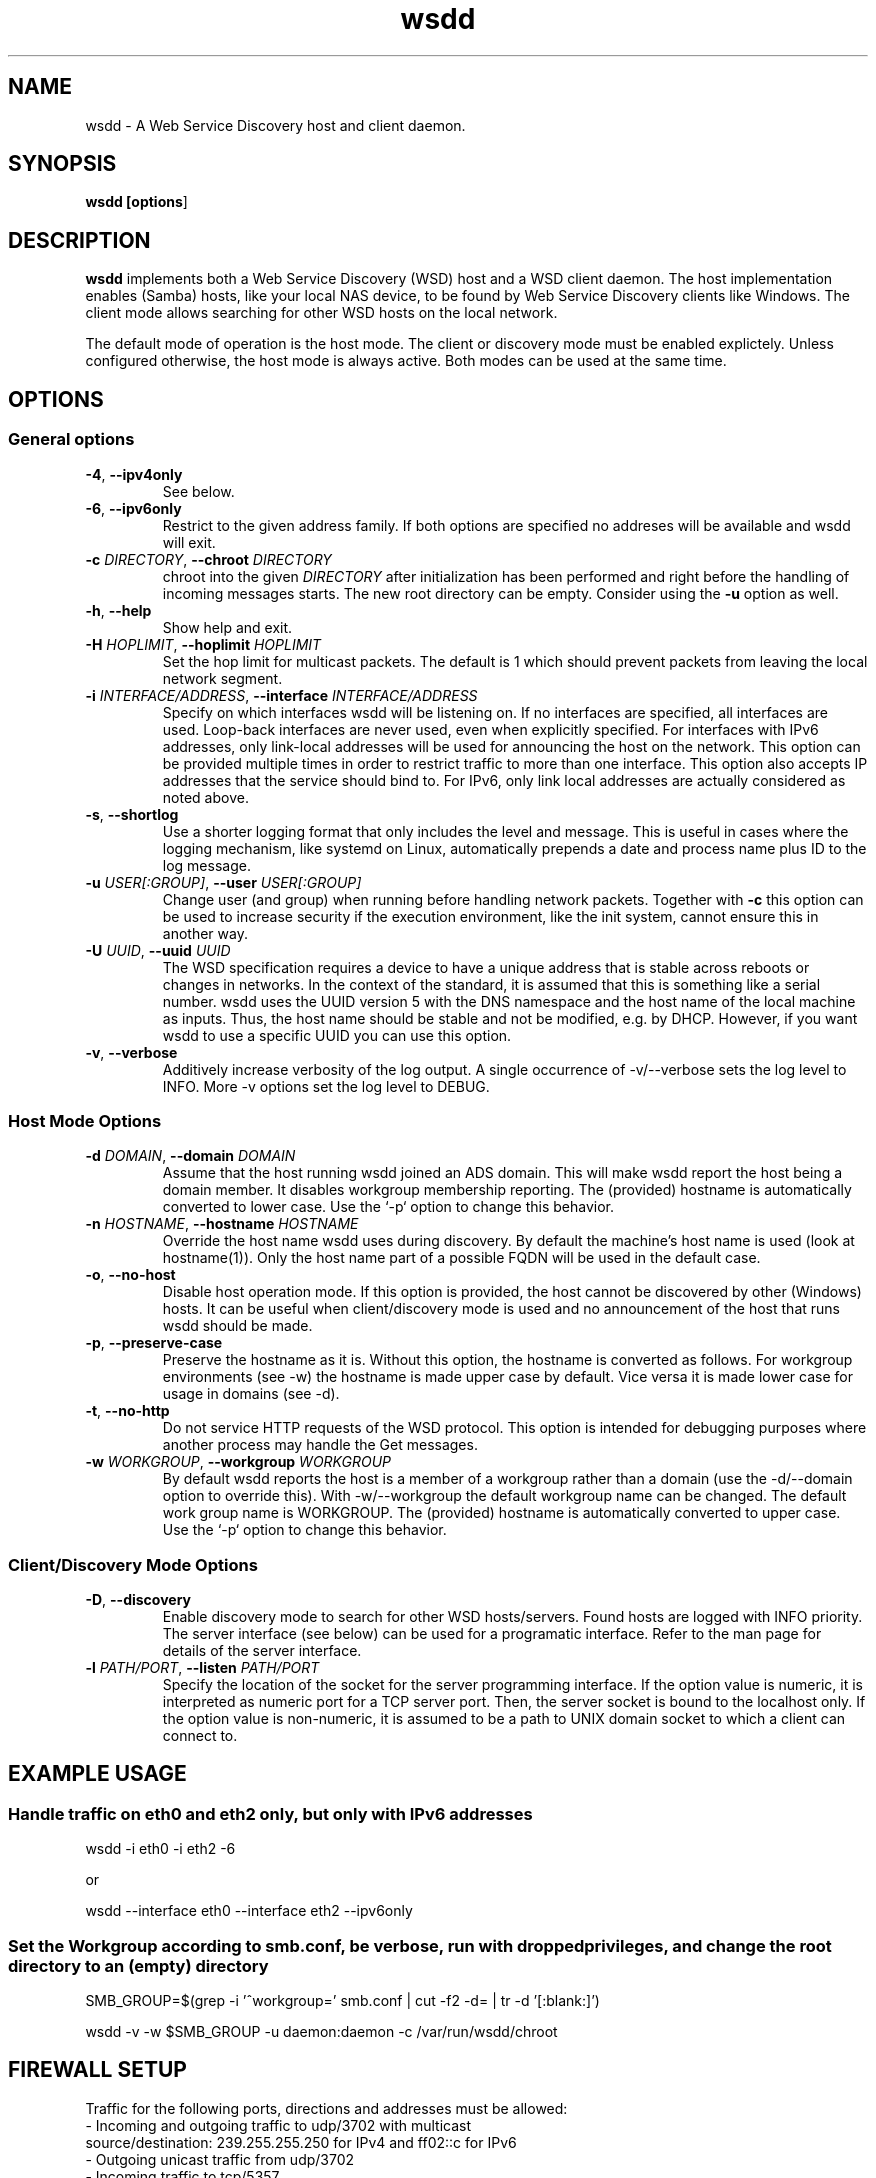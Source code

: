 .TH wsdd 1
.SH NAME
wsdd \- A Web Service Discovery host and client daemon.
.SH SYNOPSIS
.B wsdd [\fBoptions\fR]
.SH DESCRIPTION
.PP
.B wsdd
implements both a Web Service Discovery (WSD) host and a WSD client daemon. The
host implementation enables (Samba) hosts, like your local NAS device, to be
found by Web Service Discovery clients like Windows. The client mode allows
searching for other WSD hosts on the local network.
.PP
The default mode of operation is the host mode. The client or discovery mode
must be enabled explictely. Unless configured otherwise, the host mode is always
active. Both modes can be used at the same time.
.SH OPTIONS
.SS General options
.TP
\fB\-4\fR, \fB\-\-ipv4only\fR
See below.
.TP
\fB\-6\fR, \fB\-\-ipv6only\fR
Restrict to the given address family. If both options are specified no
addreses will be available and wsdd will exit.
.TP
\fB\-c \fIDIRECTORY\fR, \fB\-\-chroot \fIDIRECTORY\fR
chroot into the given \fIDIRECTORY\fR after initialization has been performed
and right before the handling of incoming messages starts. The new root directory
can be empty. Consider using the \fB-u\fR option as well.
.TP
\fB\-h\fR, \fB\-\-help\fR
Show help and exit.
.TP
\fB\-H \fIHOPLIMIT\fR, \fB\-\-hoplimit \fIHOPLIMIT\fR
Set the hop limit for multicast packets. The default is 1 which should
prevent packets from leaving the local network segment.
.TP
\fB\-i \fIINTERFACE/ADDRESS\fR, \fB\-\-interface \fIINTERFACE/ADDRESS\fR
Specify on which interfaces wsdd will be listening on. If no interfaces are
specified, all interfaces are used. Loop-back interfaces are never used,
even when explicitly specified. For interfaces with IPv6 addresses,
only link-local addresses will be used for announcing the host on the
network. This option can be provided multiple times in order to restrict
traffic to more than one interface.
This option also accepts IP addresses that the service should bind to.
For IPv6, only link local addresses are actually considered as noted above.
.TP
\fB\-s\fR, \fB\-\-shortlog\fR
Use a shorter logging format that only includes the level and message.
This is useful in cases where the logging mechanism, like systemd on Linux,
automatically prepends a date and process name plus ID to the log message.
.TP
\fB\-u \fIUSER[:GROUP]\fR, \fB\-\-user \fIUSER[:GROUP]\fR
Change user (and group) when running before handling network packets.
Together with \fB\-c\fR this option can be used to increase security
if the execution environment, like the init system, cannot ensure this in
another way.
.TP
\fB\-U \fIUUID\fR, \fB\-\-uuid \fIUUID\fR
The WSD specification requires a device to have a unique address that is
stable across reboots or changes in networks. In the context of the
standard, it is assumed that this is something like a serial number. wsdd
uses the UUID version 5 with the DNS namespace and the host name of the
local machine as inputs. Thus, the host name should be stable and not be
modified, e.g. by DHCP. However, if you want wsdd to use a specific UUID
you can use this option.
.TP
\fB\-v\fR, \fB\-\-verbose\fR
Additively increase verbosity of the log output. A single occurrence of
-v/--verbose sets the log level to INFO. More -v options set the log level
to DEBUG.
.SS Host Mode Options
.TP
\fB\-d \fIDOMAIN\fR, \fB\-\-domain \fIDOMAIN\fR
Assume that the host running wsdd joined an ADS domain. This will make
wsdd report the host being a domain member. It disables workgroup
membership reporting. The (provided) hostname is automatically converted
to lower case. Use the `-p` option to change this behavior.
.TP
\fB\-n \fIHOSTNAME\fR, \fB\-\-hostname \fIHOSTNAME\fR
Override the host name wsdd uses during discovery. By default the machine's
host name is used (look at hostname(1)). Only the host name part of a
possible FQDN will be used in the default case.
.TP
\fB\-o\fR, \fB\-\-no-host\fR
Disable host operation mode. If this option is provided, the host cannot be
discovered by other (Windows) hosts. It can be useful when client/discovery
mode is used and no announcement of the host that runs wsdd should be made.
.TP
\fB\-p\fR, \fB\-\-preserve-case\fR
Preserve the hostname as it is. Without this option, the hostname is
converted as follows. For workgroup environments (see -w) the hostname
is made upper case by default. Vice versa it is made lower case for usage
in domains (see -d).
.TP
\fB\-t\fR, \fB\-\-no-http\fR
Do not service HTTP requests of the WSD protocol. This option is intended
for debugging purposes where another process may handle the Get messages.
.TP
\fB\-w \fIWORKGROUP\fR, \fB\-\-workgroup \fIWORKGROUP\fR
By default wsdd reports the host is a member of a workgroup rather than a
domain (use the -d/--domain option to override this). With -w/--workgroup
the default workgroup name can be changed. The default work group name is
WORKGROUP. The (provided) hostname is automatically converted to upper
case. Use the `-p` option to change this behavior.
.SS Client/Discovery Mode Options
.TP
\fB\-D\fR, \fB\-\-discovery\fR
Enable discovery mode to search for other WSD hosts/servers. Found hosts
are logged with INFO priority. The server interface (see below)
can be used for a programatic interface. Refer to the man page for
details of the server interface.
.TP
\fB\-l \fIPATH/PORT\fR, \fB\-\-listen \fIPATH/PORT\fR
Specify the location of the socket for the server programming interface.
If the option value is numeric, it is interpreted as numeric port for a
TCP server port. Then, the server socket is bound to the localhost only.
If the option value is non-numeric, it is assumed to be a path to UNIX
domain socket to which a client can connect to.

.SH EXAMPLE USAGE
.SS Handle traffic on eth0 and eth2 only, but only with IPv6 addresses

    wsdd \-i eth0 \-i eth2 \-6

    or

    wsdd \-\-interface eth0 \-\-interface eth2 \-\-ipv6only
.SS Set the Workgroup according to smb.conf, be verbose, run with dropped privileges, and change the root directory to an (empty) directory

    SMB_GROUP=$(grep \-i '^\s*workgroup\s*=' smb.conf | cut \-f2 \-d= | tr \-d '[:blank:]')

    wsdd \-v \-w $SMB_GROUP -u daemon:daemon -c /var/run/wsdd/chroot
.SH FIREWALL SETUP
.PP
Traffic for the following ports, directions and addresses must be allowed:
.TP
- Incoming and outgoing traffic to udp/3702 with multicast source/destination: 239.255.255.250 for IPv4 and ff02::c for IPv6
.TP
- Outgoing unicast traffic from udp/3702
.TP
- Incoming traffic to tcp/5357
.PP
You should further restrict the traffic to the (link-)local subnet, e.g. by
using the `fe80::/10` address space for IPv6.
.SH SERVER INTERFACE
When the discovery mode is used, wsdd provides a text-based line-oriented
server interface to query information and trigger actions. The interface can be
used with TCP and UNIX domain sockets (see above). The TCP socket is bound to
the local host only. The following commands can be issued:
.SS probe - Search for devices
\fBprobe \fI[INTERFACE]\fR

Triggers a Probe message on the provided INTERFACE (eth0, e.g.) to search for
WSD hosts. If no interface is provided, all interfaces wsdd listens on are probed.
A Probe messages initiates the discovery message flow. It may take some time for
hosts to be actually discovered.
.SS list - List discovered devices
\fBlist\fR

Returns a tab-separated list of discovered devices with the following information:
.TP
UUID
UUID of the discovered device. Note that a multi-homed device should appear
only once but with multiple addresses (see below)
.TP
name
The name reported by the device. For discovered Windows hosts, it is the
configured computer name that is reported here.
.TP
association
Specifies the domain or workgroup to which the discovered host belongs to.  The
type of the association (workgroup or domain) is separated from its value by a
colon.
.TP
last_seen
The date and time the device was last seen as a consequence of Probe/Hello
messages provided in ISO8601 with seconds.
.TP
addresses
List of all transport addresses that were collected during the discovery
process delimited by commas.  Addresses are provided along with the interface
(separated by '%') on which they were discovered.  IPv6 addresses are reported
on square brackets. Note that the reported addresses may not match the actual
device on which the device may be reached.
.SS clear - Clear list of discovered devices \fBclear\fR

Clears the list of all discovered devices. Use the \fBprobe\fR command to search
for devices again.
.SH SECURITY
.PP
wsdd does not implement any security feature, e.g. by using TLS for the http
service. This is because wsdd's intended usage is within private, i.e. home,
LANs. The \fIHello\fR message contains the hosts transport address, i.e. the IP
address which speeds up discovery (avoids \fIResolve\fR message).
.SH KNOWN ISSUES
.SS Using only IPv6 on FreeBSD
If wsdd is running on FreeBSD using IPv6 only, the host running wsdd may not be
reliably discovered. The reason appears to be that Windows is not always able
to connect to the HTTP service for unknown reasons. As a workaround, run wsdd
with IPv4 only.
.SS Tunnel/Bridge Interface
.PP
If tunnel/bridge interfaces like those created by OpenVPN or Docker exist, they
may interfere with wsdd if executed without providing an interface that it
should bind to (so it binds to all). In such cases, the wsdd hosts appears after
wsdd has been started but it disappears when an update of the Network view in
Windows Explorer is forced, either by refreshing the view or by a reboot of the
Windows machine.  To solve this issue, the interface that is connected to the
network on which the host should be announced needs to be specified with the
-i/--interface option.  This prevents the usage of the tunnel/bridge
interfaces.
.PP
Background: Tunnel/bridge interfaces may cause \fIResolve\fR requests from Windows
hosts to be delivered to wsdd multiple times, i.e. duplicates of such request
are created. If wsdd receives such a request first from a tunnel/bridge it uses
the transport address (IP address) of that interface and sends the response via
unicast. Further duplicates are not processed due to the duplicate message
detection which is based on message UUIDs. The Windows host which receives the
response appears to detect a mismatch between the transport address in the
\fIResolveMatch\fR message (which is the tunnel/bridge address) and the IP of the
sending host/interface (LAN IP, e.g.). Subsequently, the wsdd host is ignored by
Windows.
